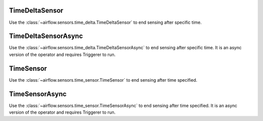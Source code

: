  .. Licensed to the Apache Software Foundation (ASF) under one
    or more contributor license agreements.  See the NOTICE file
    distributed with this work for additional information
    regarding copyright ownership.  The ASF licenses this file
    to you under the Apache License, Version 2.0 (the
    "License"); you may not use this file except in compliance
    with the License.  You may obtain a copy of the License at

 ..   http://www.apache.org/licenses/LICENSE-2.0

 .. Unless required by applicable law or agreed to in writing,
    software distributed under the License is distributed on an
    "AS IS" BASIS, WITHOUT WARRANTIES OR CONDITIONS OF ANY
    KIND, either express or implied.  See the License for the
    specific language governing permissions and limitations
    under the License.



.. _howto/operator:TimeDeltaSensor:

TimeDeltaSensor
===============

Use the :class:`~airflow.sensors.time_delta.TimeDeltaSensor` to end sensing after specific time.


.. exampleinclude:: /../../airflow/example_dags/example_sensors.py
    :language: python
    :dedent: 4
    :start-after: [START example_time_delta_sensor]
    :end-before: [END example_time_delta_sensor]


.. _howto/operator:TimeDeltaSensorAsync:

TimeDeltaSensorAsync
====================

Use the :class:`~airflow.sensors.time_delta.TimeDeltaSensorAsync` to end sensing after specific time.
It is an async version of the operator and requires Triggerer to run.


.. exampleinclude:: /../../airflow/example_dags/example_sensors.py
    :language: python
    :dedent: 4
    :start-after: [START example_time_delta_sensor_async]
    :end-before: [END example_time_delta_sensor_async]



.. _howto/operator:TimeSensor:

TimeSensor
==========

Use the :class:`~airflow.sensors.time_sensor.TimeSensor` to end sensing after time specified.

.. exampleinclude:: /../../airflow/example_dags/example_sensors.py
    :language: python
    :dedent: 4
    :start-after: [START example_time_sensors]
    :end-before: [END example_time_sensors]


.. _howto/operator:TimeSensorAsync:

TimeSensorAsync
===============

Use the :class:`~airflow.sensors.time_sensor.TimeSensorAsync` to end sensing after time specified.
It is an async version of the operator and requires Triggerer to run.

.. exampleinclude:: /../../airflow/example_dags/example_sensors.py
    :language: python
    :dedent: 4
    :start-after: [START example_time_sensors_async]
    :end-before: [END example_time_sensors_async]
